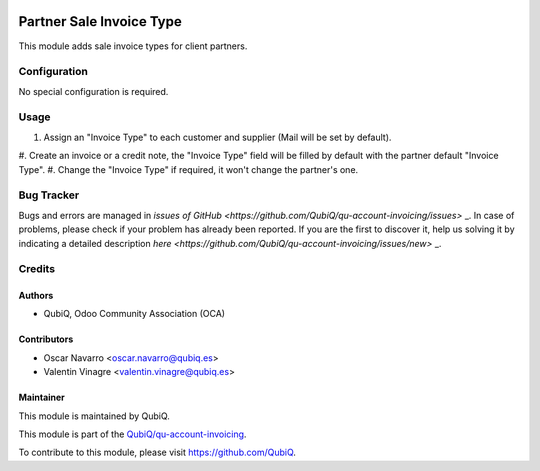 .. image:: https://img.shields.io/badge/license-AGPL--3-blue.png
   :target: https://www.gnu.org/licenses/agpl
   :alt: License: AGPL-3

=========================
Partner Sale Invoice Type
=========================

This module adds sale invoice types for client partners.


Configuration
=============

No special configuration is required.


Usage
=====

#. Assign an "Invoice Type" to each customer and supplier (Mail will be set by default).
#. Create an invoice or a credit note, the "Invoice Type" field will be filled by default with the partner
default "Invoice Type".
#. Change the "Invoice Type" if required, it won't change the partner's one.


Bug Tracker
===========

Bugs and errors are managed in `issues of GitHub <https://github.com/QubiQ/qu-account-invoicing/issues>` _.
In case of problems, please check if your problem has already been
reported. If you are the first to discover it, help us solving it by indicating
a detailed description `here <https://github.com/QubiQ/qu-account-invoicing/issues/new>` _.


Credits
=======

Authors
~~~~~~~

* QubiQ, Odoo Community Association (OCA)


Contributors
~~~~~~~~~~~~

* Oscar Navarro <oscar.navarro@qubiq.es>
* Valentin Vinagre <valentin.vinagre@qubiq.es>


Maintainer
~~~~~~~~~~

This module is maintained by QubiQ.

.. image:: https://pbs.twimg.com/profile_images/702799639855157248/ujffk9GL_200x200.png
   :alt: QubiQ
   :target: https://www.qubiq.es

This module is part of the `QubiQ/qu-account-invoicing <https://github.com/QubiQ/qu-account-invoicing>`_.

To contribute to this module, please visit https://github.com/QubiQ.
